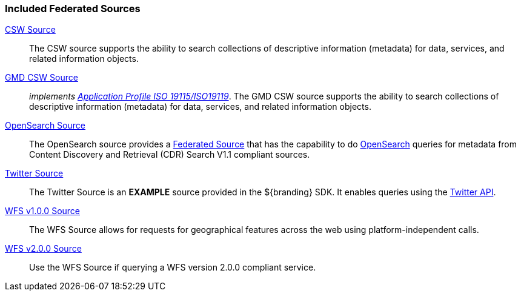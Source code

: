 
=== Included Federated Sources
<<_csw_source,CSW Source>>:: The CSW source supports the ability to search collections of descriptive information (metadata) for data, services, and related information objects.
<<_gmd_csw_source,GMD CSW Source>>:: _implements https://portal.opengeospatial.org/files/?artifact_id=6495[Application Profile ISO 19115/ISO19119]_. The GMD CSW source supports the ability to search collections of descriptive information (metadata) for data, services, and related information objects.
<<_opensearch_source,OpenSearch Source>>:: The OpenSearch source provides a <<_federated_source,Federated Source>> that has the capability to do http://www.opensearch.org/Home[OpenSearch] queries for metadata from Content Discovery and Retrieval (CDR) Search V1.1 compliant sources.
<<_twitter_source,Twitter Source>>:: The Twitter Source is an *EXAMPLE* source provided in the ${branding} SDK. It enables queries using the http://twitter.com/[Twitter API].
<<_wfs_v100_source,WFS v1.0.0 Source>>:: The WFS Source allows for requests for geographical features across the web using platform-independent calls.
<<_wfs_v200_source,WFS v2.0.0 Source>>:: Use the WFS Source if querying a WFS version 2.0.0 compliant service.
